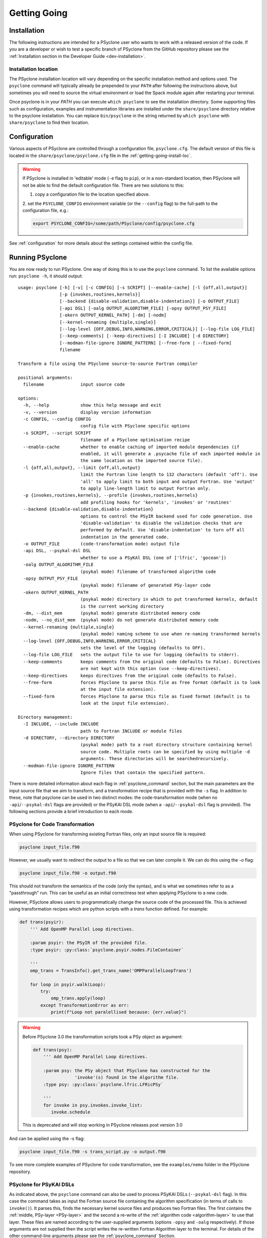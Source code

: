 .. -----------------------------------------------------------------------------
.. BSD 3-Clause License
..
.. Copyright (c) 2017-2025, Science and Technology Facilities Council.
.. All rights reserved.
..
.. Redistribution and use in source and binary forms, with or without
.. modification, are permitted provided that the following conditions are met:
..
.. * Redistributions of source code must retain the above copyright notice, this
..   list of conditions and the following disclaimer.
..
.. * Redistributions in binary form must reproduce the above copyright notice,
..   this list of conditions and the following disclaimer in the documentation
..   and/or other materials provided with the distribution.
..
.. * Neither the name of the copyright holder nor the names of its
..   contributors may be used to endorse or promote products derived from
..   this software without specific prior written permission.
..
.. THIS SOFTWARE IS PROVIDED BY THE COPYRIGHT HOLDERS AND CONTRIBUTORS
.. "AS IS" AND ANY EXPRESS OR IMPLIED WARRANTIES, INCLUDING, BUT NOT
.. LIMITED TO, THE IMPLIED WARRANTIES OF MERCHANTABILITY AND FITNESS
.. FOR A PARTICULAR PURPOSE ARE DISCLAIMED. IN NO EVENT SHALL THE
.. COPYRIGHT HOLDER OR CONTRIBUTORS BE LIABLE FOR ANY DIRECT, INDIRECT,
.. INCIDENTAL, SPECIAL, EXEMPLARY, OR CONSEQUENTIAL DAMAGES (INCLUDING,
.. BUT NOT LIMITED TO, PROCUREMENT OF SUBSTITUTE GOODS OR SERVICES;
.. LOSS OF USE, DATA, OR PROFITS; OR BUSINESS INTERRUPTION) HOWEVER
.. CAUSED AND ON ANY THEORY OF LIABILITY, WHETHER IN CONTRACT, STRICT
.. LIABILITY, OR TORT (INCLUDING NEGLIGENCE OR OTHERWISE) ARISING IN
.. ANY WAY OUT OF THE USE OF THIS SOFTWARE, EVEN IF ADVISED OF THE
.. POSSIBILITY OF SUCH DAMAGE.
.. -----------------------------------------------------------------------------
.. Authors: R. W. Ford, A. R. Porter and N. Nobre, STFC Daresbury Lab
.. Modified by I. Kavcic, Met Office

.. _getting-going:

Getting Going
=============

.. _getting-going-download:

Installation
------------

The following instructions are intended for a PSyclone user who wants
to work with a released version of the code. If you are a developer or
wish to test a specific branch of PSyclone from the GitHub repository
please see the
:ref:`Installation section in the Developer Guide <dev-installation>`.

.. tab-set::

  .. tab-item:: From PyPI:

    For a system-wide installation use:

    .. code-block:: bash

      pip install psyclone

    For a user-local installation use:

    .. code-block:: bash

      pip install --user psyclone

    For a specific release (where ``X.Y.Z`` is the release version) use:

    .. code-block:: bash

      pip install psyclone==X.Y.Z


    For more information about using ``pip`` or encapsulating the installation
    in its own ``virtual environment`` we recommend reading the
    `Python Packaging User Guide <https://packaging.python.org/en/latest/tutorials/installing-packages/>`_.

  .. tab-item:: From Conda:

    PSyclone is available in the ``conda-forge`` Conda channel.

    To create a conda environment containing PSyclone use:

    .. code-block:: bash

      conda create -n psyclone-env -c conda-forge psyclone

    For more information about how to use Conda we recommend reading the `Conda
    documentation <https://docs.conda.io/projects/conda/en/stable/>`_.

  .. tab-item:: From Spack:

    To install psyclone to your loaded Spack installation use:

    .. code-block:: bash

      spack install psyclone


    For more information about how to use Spack we recommend reading the
    `Spack documentation <https://spack-tutorial.readthedocs.io/>`_.

  .. tab-item:: From Source:

    To download and install a specific PSyclone release (where ``X.Y.Z`` is the release version)
    from source, use:

    .. code-block:: bash

       wget https://github.com/stfc/PSyclone/archive/X.Y.Z.tar.gz
       tar zxf X.Y.Z.tar.gz
       cd PSyclone-X.Y.Z
       pip install .


.. _getting-going-install-loc:

Installation location
^^^^^^^^^^^^^^^^^^^^^

The PSyclone installation location will vary depending on the specific installation
method and options used. The ``psyclone`` command will typically already be
prepended to your ``PATH`` after following the instructions above, but sometimes
you will need to source the virtual environment or load the Spack module again
after restarting your terminal.

Once psyclone is in your `PATH` you can execute ``which psyclone`` to see
the installation directory. Some supporting files such as configuration,
examples and instrumentation libraries are installed under the ``share/psyclone``
directory relative to the psyclone installation. You can replace
``bin/psyclone`` in the string returned by ``which psyclone`` with
``share/psyclone`` to find their location.


.. _getting-going-configuration:

Configuration
-------------

Various aspects of PSyclone are controlled through a configuration
file, ``psyclone.cfg``.  The default version of this file is located in
the ``share/psyclone/psyclone.cfg`` file in the :ref:`getting-going-install-loc`.

.. warning::

   If PSyclone is installed in 'editable' mode (``-e`` flag to ``pip``),
   or in a non-standard location, then PSyclone will not be able to find the
   default configuration file. There are two solutions to this:

   1. copy a configuration file to the location specified above.

   2. set the ``PSYCLONE_CONFIG`` environment variable (or the ``--config``
   flag) to the full-path to the configuration file, e.g.:

   .. code-block:: bash

     export PSYCLONE_CONFIG=/some/path/PSyclone/config/psyclone.cfg


See :ref:`configuration` for more details about the settings contained
within the config file.


.. _getting-going-run:

Running PSyclone
----------------

You are now ready to run PSyclone. One way of doing this is to use the ``psyclone``
command. To list the available options run: ``psyclone -h``, it should output::

    usage: psyclone [-h] [-v] [-c CONFIG] [-s SCRIPT] [--enable-cache] [-l {off,all,output}]
                    [-p {invokes,routines,kernels}]
                    [--backend {disable-validation,disable-indentation}] [-o OUTPUT_FILE]
                    [-api DSL] [-oalg OUTPUT_ALGORITHM_FILE] [-opsy OUTPUT_PSY_FILE]
                    [-okern OUTPUT_KERNEL_PATH] [-dm] [-nodm]
                    [--kernel-renaming {multiple,single}]
                    [--log-level {OFF,DEBUG,INFO,WARNING,ERROR,CRITICAL}] [--log-file LOG_FILE]
                    [--keep-comments] [--keep-directives] [-I INCLUDE] [-d DIRECTORY]
                    [--modman-file-ignore IGNORE_PATTERN] [--free-form | --fixed-form]
                    filename

    Transform a file using the PSyclone source-to-source Fortran compiler

    positional arguments:
      filename              input source code

    options:
      -h, --help            show this help message and exit
      -v, --version         display version information
      -c CONFIG, --config CONFIG
                            config file with PSyclone specific options
      -s SCRIPT, --script SCRIPT
                            filename of a PSyclone optimisation recipe
      --enable-cache        whether to enable caching of imported module dependencies (if
                            enabled, it will generate a .psycache file of each imported module in
                            the same location as the imported source file).
      -l {off,all,output}, --limit {off,all,output}
                            limit the Fortran line length to 132 characters (default 'off'). Use
                            'all' to apply limit to both input and output Fortran. Use 'output'
                            to apply line-length limit to output Fortran only.
      -p {invokes,routines,kernels}, --profile {invokes,routines,kernels}
                            add profiling hooks for 'kernels', 'invokes' or 'routines'
      --backend {disable-validation,disable-indentation}
                            options to control the PSyIR backend used for code generation. Use
                            'disable-validation' to disable the validation checks that are
                            performed by default. Use 'disable-indentation' to turn off all
                            indentation in the generated code.
      -o OUTPUT_FILE        (code-transformation mode) output file
      -api DSL, --psykal-dsl DSL
                            whether to use a PSyKAl DSL (one of ['lfric', 'gocean'])
      -oalg OUTPUT_ALGORITHM_FILE
                            (psykal mode) filename of transformed algorithm code
      -opsy OUTPUT_PSY_FILE
                            (psykal mode) filename of generated PSy-layer code
      -okern OUTPUT_KERNEL_PATH
                            (psykal mode) directory in which to put transformed kernels, default
                            is the current working directory
      -dm, --dist_mem       (psykal mode) generate distributed memory code
      -nodm, --no_dist_mem  (psykal mode) do not generate distributed memory code
      --kernel-renaming {multiple,single}
                            (psykal mode) naming scheme to use when re-naming transformed kernels
      --log-level {OFF,DEBUG,INFO,WARNING,ERROR,CRITICAL}
                            sets the level of the logging (defaults to OFF).
      --log-file LOG_FILE   sets the output file to use for logging (defaults to stderr).
      --keep-comments       keeps comments from the original code (defaults to False). Directives
                            are not kept with this option (use --keep-directives).
      --keep-directives     keeps directives from the original code (defaults to False).
      --free-form           forces PSyclone to parse this file as free format (default is to look
                            at the input file extension).
      --fixed-form          forces PSyclone to parse this file as fixed format (default is to
                            look at the input file extension).

    Directory management:
      -I INCLUDE, --include INCLUDE
                            path to Fortran INCLUDE or module files
      -d DIRECTORY, --directory DIRECTORY
                            (psykal mode) path to a root directory structure containing kernel
                            source code. Multiple roots can be specified by using multiple -d
                            arguments. These directories will be searchedrecursively.
      --modman-file-ignore IGNORE_PATTERN
                            Ignore files that contain the specified pattern.

There is more detailed information about each flag in :ref:`psyclone_command` section,
but the main parameters are the input source file that we aim to transform, and a transformation
recipe that is provided with the ``-s`` flag.
In addition to these, note that psyclone can be used in two distinct modes:
the code-transformation mode (when no ``-api``/``--psykal-dsl`` flags are provided) or the
PSyKAl DSL mode (when a ``-api``/``--psykal-dsl`` flag is provided). The following sections provide
a brief introduction to each mode.

PSyclone for Code Transformation
^^^^^^^^^^^^^^^^^^^^^^^^^^^^^^^^

When using PSyclone for transforming existing Fortran files, only an
input source file is required:

.. code-block:: console

    psyclone input_file.f90


However, we usually want to redirect the output to a file so that we can later
compile it. We can do this using the `-o` flag:

.. code-block:: console

    psyclone input_file.f90 -o output.f90


This should not transform the semantics of the code (only the syntax), and is
what we sometimes refer to as a "passthrough" run. This can be useful as an initial
correctness test when applying PSyclone to a new code.

However, PSyclone allows users to programmatically change the source code of the
processed file. This is achieved using transformation recipes which are python scripts
with a `trans` function defined. For example:

.. code-block:: python

    def trans(psyir):
        ''' Add OpenMP Parallel Loop directives.

        :param psyir: the PSyIR of the provided file.
        :type psyir: :py:class:`psyclone.psyir.nodes.FileContainer`

        '''
        omp_trans = TransInfo().get_trans_name('OMPParallelLoopTrans')

        for loop in psyir.walk(Loop):
            try:
                omp_trans.apply(loop)
            except TransformationError as err:
                print(f"Loop not paralellised because: {err.value}")


.. warning::

   Before PSyclone 3.0 the transformation scripts took a PSy object as argument:

   .. code-block:: python

       def trans(psy):
           ''' Add OpenMP Parallel Loop directives.

           :param psy: the PSy object that PSyclone has constructed for the
                       'invoke'(s) found in the Algorithm file.
           :type psy: :py:class:`psyclone.lfric.LFRicPSy`

           '''
           for invoke in psy.invokes.invoke_list:
              invoke.schedule

   This is deprecated and will stop working in PSyclone releases post version 3.0


And can be applied using the `-s` flag:

.. code-block:: console

    psyclone input_file.f90 -s trans_script.py -o output.f90


To see more complete examples of PSyclone for code transformation, see the
``examples/nemo`` folder in the PSyclone repository.

PSyclone for PSyKAl DSLs
^^^^^^^^^^^^^^^^^^^^^^^^

As indicated above, the ``psyclone`` command can also be used to process PSyKAl
DSLs (``--psykal-dsl`` flag). In this case the command takes as input the Fortran
source file containing the algorithm specification (in terms
of calls to ``invoke()``). It parses this, finds the necessary kernel
source files and produces two Fortran files. The first contains the
:ref:`middle, PSy-layer <PSy-layer>` and the second a re-write of the
:ref:`algorithm code <algorithm-layer>` to use that layer. These files
are named according to the user-supplied arguments (options ``-opsy``
and ``-oalg`` respectively). If those arguments are not supplied then the script
writes the re-written Fortran Algorithm layer to the terminal. For details of the other
command-line arguments please see the :ref:`psyclone_command` Section.

Examples are provided in the ``examples/lfric`` and ``examples/gocean`` directories
of the PSyclone repository. Alternatively, if you have installed PSyclone using
``pip`` then they may be found in the ``share/psyclone`` directory under your
PSyclone installation (see `which psyclone` for the location of the
PSyclone installation).
In this case you should copy the whole ``examples`` directory to some
convenient location before attempting to carry out the following instructions.

In this case we are going to use one of the LFRic examples:

.. code-block:: console

    cd <EGS_HOME>/examples/lfric/eg1
    psyclone --psykal-dsl lfric -d ../code -nodm -oalg alg.f90 \
        -opsy psy.f90 ./single_invoke.x90


You should see two new files created, called ``alg.f90`` (containing
the re-written algorithm layer) and ``psy.f90`` (containing the
generated PSy- or middle-layer). Since this is an LFRic example the
Fortran source code has dependencies on the LFRic system and
therefore cannot be compiled stand-alone.

The PSy-layer that PSyclone creates is constructed using the PSyclone Internal
Representation (:ref:`PSyIR <psyir-ug>`). Accessing this is demonstrated
by the ``print_psyir_trans.py`` script in the second LFRic example:

.. code-block:: console

    cd <EGS_HOME>/examples/lfric/eg2
    psyclone --psykal-dsl lfric -d ../code -s ./print_psyir_trans.py \
        -opsy psy.f90 -oalg alg.f90 ./multi_invoke_mod.x90

Take a look at the ``print_psyir_trans.py`` script for more information. *Hint*;
you can insert a single line in that script in order to break into the Python
interpreter during execution: ``import pdb; pdb.set_trace()``. This then enables
interactive exploration of the PSyIR if you are interested.

.. TODO #2627
  Alternatively, you can play with some interactive examples
  on `Binder <https://github.com/stfc/PSyclone#try-it-on-binder>`_.
